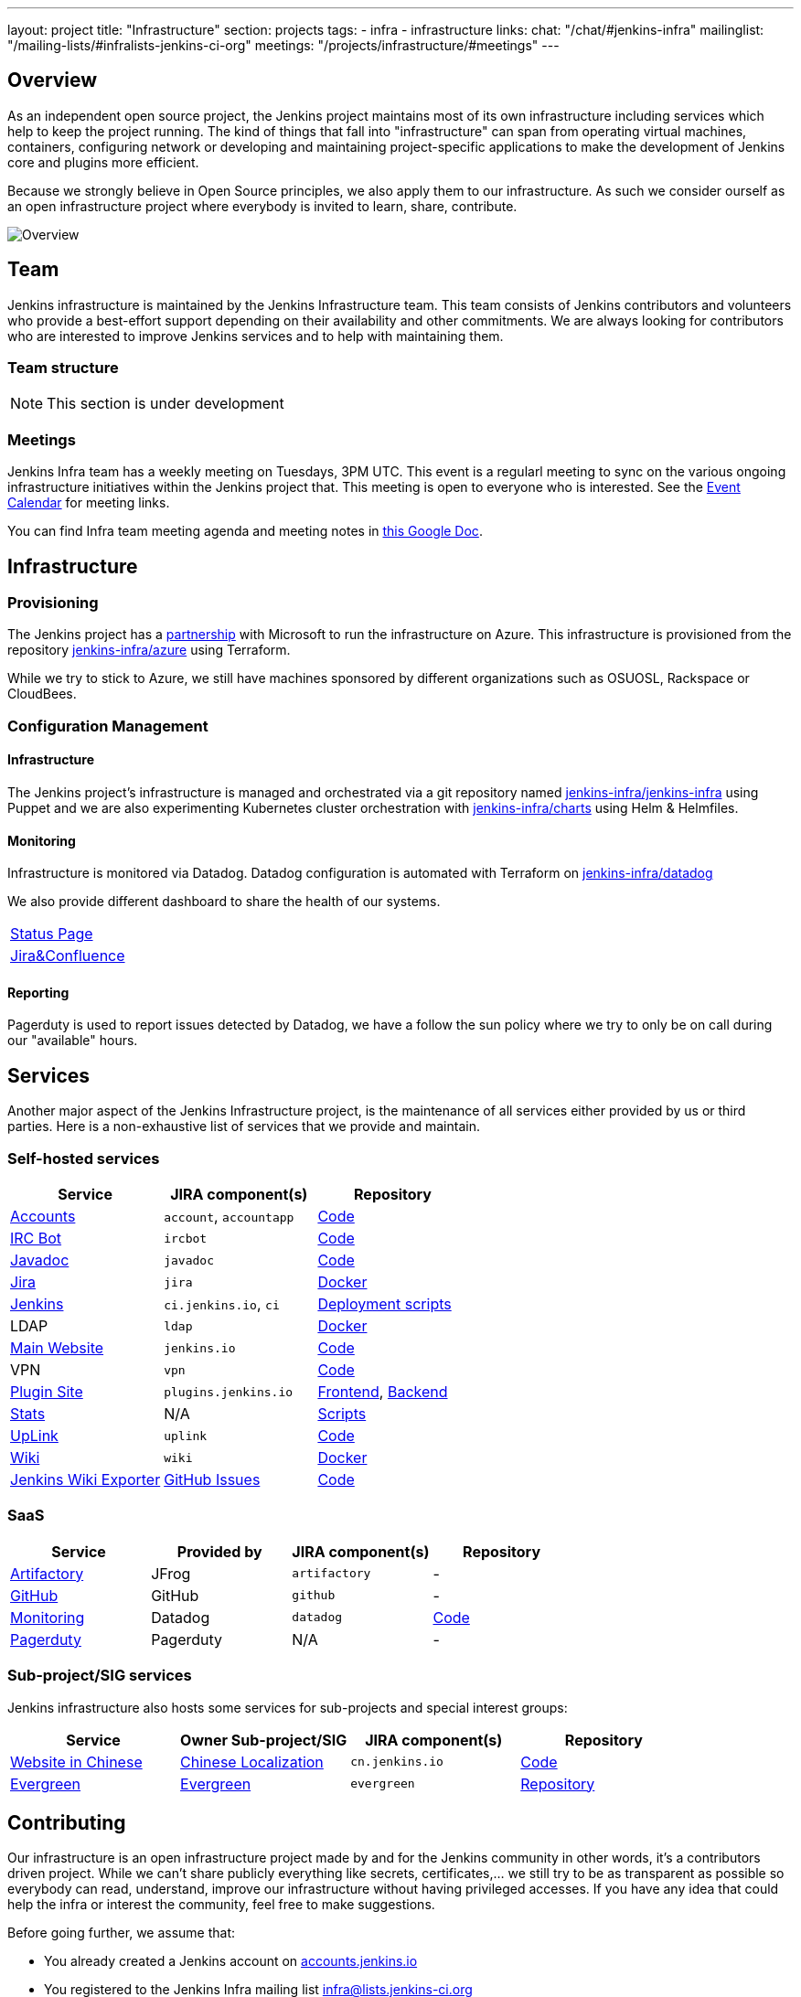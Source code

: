---
layout: project
title: "Infrastructure"
section: projects
tags:
- infra
- infrastructure
links:
  chat: "/chat/#jenkins-infra"
  mailinglist: "/mailing-lists/#infralists-jenkins-ci-org"
  meetings: "/projects/infrastructure/#meetings"
---

== Overview

As an independent open source project, the Jenkins project maintains most of its own
infrastructure including services which help to keep the project running.
The kind of things that fall into "infrastructure" can span from operating
virtual machines, containers, configuring network or developing and maintaining project-specific applications to make the development of Jenkins core and plugins more efficient.

Because we strongly believe in Open Source principles, we also apply them to our infrastructure. As such we consider ourself as an open infrastructure project where everybody is invited to learn, share, contribute.

image:/images/projects/infrastructure/infra_overview.png[Overview, role=center, float=left]

== Team

Jenkins infrastructure is maintained by the Jenkins Infrastructure team.
This team consists of Jenkins contributors and volunteers who provide a best-effort support depending on their availability and other commitments.
We are always looking for contributors who are interested to improve Jenkins services and to help with maintaining them.

=== Team structure

NOTE: This section is under development

=== Meetings

Jenkins Infra team has a weekly meeting on Tuesdays, 3PM UTC.
This event is a regularl meeting to sync on the various ongoing infrastructure initiatives within the Jenkins project that.
This meeting is open to everyone who is interested.
See the link:/event-calendar/[Event Calendar] for meeting links.

You can find Infra team meeting agenda and meeting notes in
link:https://docs.google.com/document/d/1uNneXKcIYrpBtfkkfWvtSWYgZ-6rgf4YvCqxJqBU1yg/edit?usp=sharing[this Google Doc].

== Infrastructure
=== Provisioning
The Jenkins project has a https://jenkins.io/blog/2016/05/18/announcing-azure-partnership/[partnership] with Microsoft to run the infrastructure on Azure. This infrastructure is provisioned from the repository https://github.org/jenkins-infra/azure[jenkins-infra/azure] using Terraform.

While we try to stick to Azure, we still have machines sponsored by different organizations such as OSUOSL, Rackspace or CloudBees. 

=== Configuration Management

==== Infrastructure
The Jenkins project's infrastructure is managed and orchestrated via a git repository named
link:https://github.com/jenkins-infra/jenkins-infra[jenkins-infra/jenkins-infra]  using Puppet and we are also experimenting Kubernetes cluster orchestration with link:https://github.com/jenkins-infra/jenkins-infra[jenkins-infra/charts] using Helm & Helmfiles.

==== Monitoring
Infrastructure is monitored via Datadog.
Datadog configuration is automated with Terraform on link:https://github.com/jenkins-infra/datadog[jenkins-infra/datadog]

We also provide different dashboard to share the health of our systems.

|===
| https://p.datadoghq.com/sb/0Igb9a-dca9738dbb5048025c005182a8f240c0[Status Page]
| https://p.datadoghq.com/sb/0Igb9a-e3831323722f931efe38cb02026d1974[Jira&Confluence]
|===

==== Reporting
Pagerduty is used to report issues detected by Datadog,
we have a follow the sun policy where we try to only be on call during our "available" hours.

== Services
Another major aspect of the Jenkins Infrastructure project, is the maintenance of all services either provided by us or third parties.
Here is a non-exhaustive list of services that we provide and maintain.

=== Self-hosted services

[%header]
|===
| Service                                                | JIRA component(s) | Repository
| https://accounts.jenkins.io[Accounts]                  | `account`, `accountapp` | https://github.com/jenkins-infra/account-app[Code] 
| link:./ircbot[IRC Bot]                                                | `ircbot` | https://github.com/jenkins-infra/ircbot[Code]
| https://javadoc.jenkins.io[Javadoc]                    | `javadoc` | https://github.com/jenkins-infra/javadoc[Code]
| https://issues.jenkins-ci.org[Jira]                    | `jira` | https://github.com/jenkins-infra/jira[Docker] 
| https://ci.jenkins.io[Jenkins]                         | `ci.jenkins.io`, `ci` | https://github.com/jenkins-infra/jenkins-infra[Deployment scripts]
| LDAP                          | `ldap` | https://github.com/jenkins-infra/ldap[Docker]
| https://jenkins.io[Main Website]                       | `jenkins.io` | https://github.com/jenkins-infra/jenkins.io[Code]
| VPN          | `vpn` | https://github.com/jenkins-infra/openvpn[Code]
| https://plugins.jenkins.io[Plugin Site]                       | `plugins.jenkins.io` | https://github.com/jenkins-infra/plugin-site[Frontend], https://github.com/jenkins-infra/plugin-site-api[Backend]
| http://stats.jenkins.io/jenkins-stats/svg/svgs.html[Stats] | N/A | https://github.com/jenkins-infra/infra-statistics[Scripts]
| https://uplink.jenkins.io[UpLink]                | `uplink` | https://github.com/jenkins-infra/uplink[Code] 
| https://wiki.jenkins.io[Wiki]                          | `wiki` | https://github.com/jenkins-infra/confluence[Docker]
| https://jenkins-wiki-exporter.jenkins.io/[Jenkins Wiki Exporter] | link:https://github.com/jenkins-infra/jenkins-wiki-exporter/issues[GitHub Issues] | https://github.com/jenkins-infra/jenkins-wiki-exporter/[Code]
|===

=== SaaS

[%header]
|===
| Service                                                | Provided by  | JIRA component(s) | Repository
| https://repo.jenkins-ci.org/webapp/#/home[Artifactory] | JFrog | `artifactory` | -
| https://github.com/jenkins-infra[GitHub]               | GitHub | `github` | -
| https://jenkins.datadoghq.com[Monitoring]              | Datadog | `datadog` | https://github.com/jenkins-infra/jenkins-infra-monitoring[Code]
| https://www.pagerduty.com[Pagerduty]                   | Pagerduty | N/A | - 
|===

=== Sub-project/SIG services

Jenkins infrastructure also hosts some services for sub-projects and special interest groups:

[%header]
|===
| Service | Owner Sub-project/SIG | JIRA component(s) | Repository
| https://cn.jenkins.io[Website in Chinese] | link:/sigs/chinese-localization/[Chinese Localization] | `cn.jenkins.io` | https://github.com/jenkins-infra/cn.jenkins.io[Code]
| https://evergreen.jenkins.io[Evergreen] | link:/projects/evergreen/[Evergreen] | `evergreen` | https://github.com/jenkins-infra/evergreen[Repository]
|===

== Contributing
Our infrastructure is an open infrastructure project made by and for the Jenkins community in other words, it's a contributors driven project.
While we can't share publicly everything like secrets, certificates,... we still try to be as transparent as possible so everybody can read, understand, improve our infrastructure without having privileged accesses.
If you have any idea that could help the infra or interest the community, feel free to make suggestions.

****
Before going further, we assume that:

* You already created a Jenkins account on https://accounts.jenkins.io[accounts.jenkins.io]
* You registered to the Jenkins Infra mailing list http://lists.jenkins-ci.org/mailman/listinfo/jenkins-infra[infra@lists.jenkins-ci.org]
* You have access to our ticket system [https://issues.jenkins-ci.org]
* You already say "Hi" on IRC channel: https://jenkins.io/chat/#jenkins-infra[#jenkins-infra] 
****


image:/images/projects/infrastructure/contribution_workflow.png[Contribution Workflow,  role=center, float=left]

In order to contribute to infrastructure project, we ask people to follow the next steps

----
Pick up a task => Communicate => Implement => Deploy => Review
----

=== Pick Up A Task
In order to keep track of the work that need to be done on the Jenkins infrastructure project, we use the project "INFRA" on https://issues.jenkins-ci.org/issues/?jql=project%20%3D%20INFRA[Jira].
Therefor the first thing to do before any contribution is to find the right ticket, assign it to you, then communicate about it. 

If you can't find an appropriate ticket, please create a new ticket with a clear description of what needs to be done and why.
Some jenkins-infra git repository references can help to understand the context.
You may also specify components and finally you can communicate about it, using the suggestions from the next section.


Remark:::

While a ticket can have different components assigned to it, we also use the label https://issues.jenkins-ci.org/issues/?jql=project%20%3D%20INFRA%20AND%20labels%20%3D%20[newbie-friendly] to identify task which can be done by a new contributor. 

=== Communicate 
Before any implementation, it's important to verify that first, there is (still) a need for some implementation and then that no work has been done in the past.
The best way for that is to either look after similar Jira tickets, ask on IRC or on the mailing list.
You can also join our weekly meetings to discuss and coordinate the changes.

When the subject is too broad or hard to explain in few lines, we write an https://github.com/jenkins-infra/iep/blob/master/README.adoc[IEP] document which stand for "Infrastructure Enhancement Proposal", the purpose of this document is to explain why we need something, how we want to solve it, and why we took a final decision.
Finally, once you have your ticket id, you can start looking after knowledgeable people.

Anyway keep in mind that it's always better to have too more information than too few and in the end you'll probably be the best person who can work on your case.

.In short
----
+----------------------------------+
|                                  |
|  Pick up or Create INFRA Ticket  |
|                                  |
+----+----+------------------------+
     |    |   If no responses after few days
     |    |   promote it on
     |    |                    +------------------------------------------+
     |    |                    |                                          |
     |    +--------------------> IRC: Freenode #jenkins-infra             <----+
     |    |                    |                                          |    |
     |    |                    +------------------------------------------+    |
     |    |                    +------------------------------------------+    |
     |    |                    |                                          |    |
     |    +--------------------> Mail: jenkins-infra@lists.jenkins-ci.org <----+
     |                         |                                          |    |
     |                         +------------------------------------------+    |
     | If the topic is too big                                                 |
     |                                                                         |
     |                    +-------------------------------------------+        | 
     |                    |                                           |        |
     +--------------------> IEP: https://github.com/jenkins-infra/iep |--------+
                          |                                           |
                          +-------------------------------------------+
----

http://lists.jenkins-ci.org/pipermail/jenkins-infra/[Mails Archive]
https://jenkins.io/chat/#jenkins-infra[IRC]


=== Implement
Once there is an agreement about the approach and before any changes, we ask contributors to respect the following rules.

Those rules are just what we consider "best practices" for a contributors driven project and can be adapted depending on specific git repositories.

Rule #1: Everything is in a git repository under the https://github.com/jenkins-infra[jenkins-infra] organization.::
So it's easier for everybody to find/review/audit changes and suggest improvements.

Rule #2: All changes are validated by at least one regular infra contributor via Pull Request.::
So we always have different people who understand infrastructure changes.

Rem: Non regular contributors are more than welcome to share their expertise or just ask question which also help to spot incoherences.

Code Reviews Purpose:

* Educate author and the team about the changes in code being made
* Look after logic or security issues not covered by tests
* Gather improvement suggestion for code readability or efficiency



Rule #3: All Changes are tested on https://ci.jenkins.io/job/Infra/[ci.jenkins.io]::
So we feel more comfortable when merging PRs and we avoid regression issues.

Rule #4: Everything is automated.::
So we only have one source of truth and we don't break others people works.
And if it can't do that then it needs to be well communicated and documented cfr rule #1.

Rule #5: All changes follow the https://guides.github.com/introduction/flow/[Github] workflow.::

----
Fork project -> Create Feature Branch -> Open Pull Request -> Ask Review -> Merge Pull Request
----

=== Deployment
The deployment step is the only moment where we need approval from someone with elevated permission. As already mentioned, even if we try to be as open as possible, we don't want to share privileged accesses with every contributors even if we trust them and that mainly for security reasons.


== Link 
Various link which can helpful when looking at the Jenkins infra project

* https://github.com/orgs/jenkins-infra[Github Organization]
* https://github.com/orgs/jenkins-infra/teams[Github Teams]
* https://issues.jenkins.io/projects/INFRA/issues/INFRA-2059?filter=allopenissues[Jira Project]
* https://issues.jenkins-ci.org/issues/?jql=project%20%3D%20INFRA%20AND%20labels%20%3D%20newbie-friendly[Newbie-Friendly Tasks]
* http://lists.jenkins-ci.org/pipermail/jenkins-infra/[Mails Archive]
https://jenkins.io/chat/#jenkins-infra[IRC]
